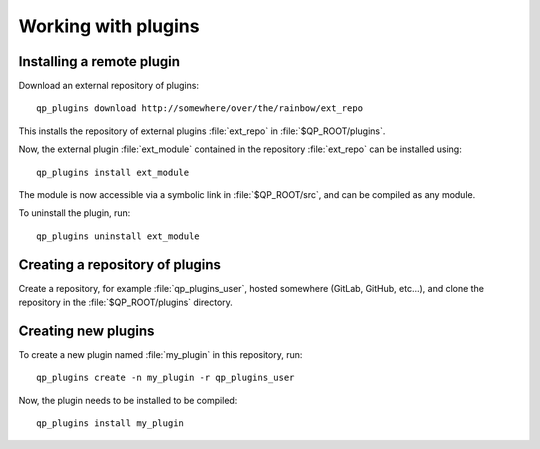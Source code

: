 
==========================
Working with plugins
==========================


Installing a remote plugin
--------------------------

Download an external repository of plugins::

        qp_plugins download http://somewhere/over/the/rainbow/ext_repo


This installs the repository of external plugins :file:`ext_repo` in
:file:`$QP_ROOT/plugins`. 

Now, the external plugin :file:`ext_module` contained in the repository 
:file:`ext_repo` can be installed using::

        qp_plugins install ext_module


The module is now accessible via a symbolic link in :file:`$QP_ROOT/src`,
and can be compiled as any module.


To uninstall the plugin, run::

        qp_plugins uninstall ext_module





Creating a repository of plugins
--------------------------------

Create a repository, for example :file:`qp_plugins_user`, hosted somewhere
(GitLab, GitHub, etc...), and clone the repository in the
:file:`$QP_ROOT/plugins` directory.


Creating new plugins
--------------------

To create a new plugin named :file:`my_plugin` in this repository, run::

        qp_plugins create -n my_plugin -r qp_plugins_user


Now, the plugin needs to be installed to be compiled::

        qp_plugins install my_plugin



